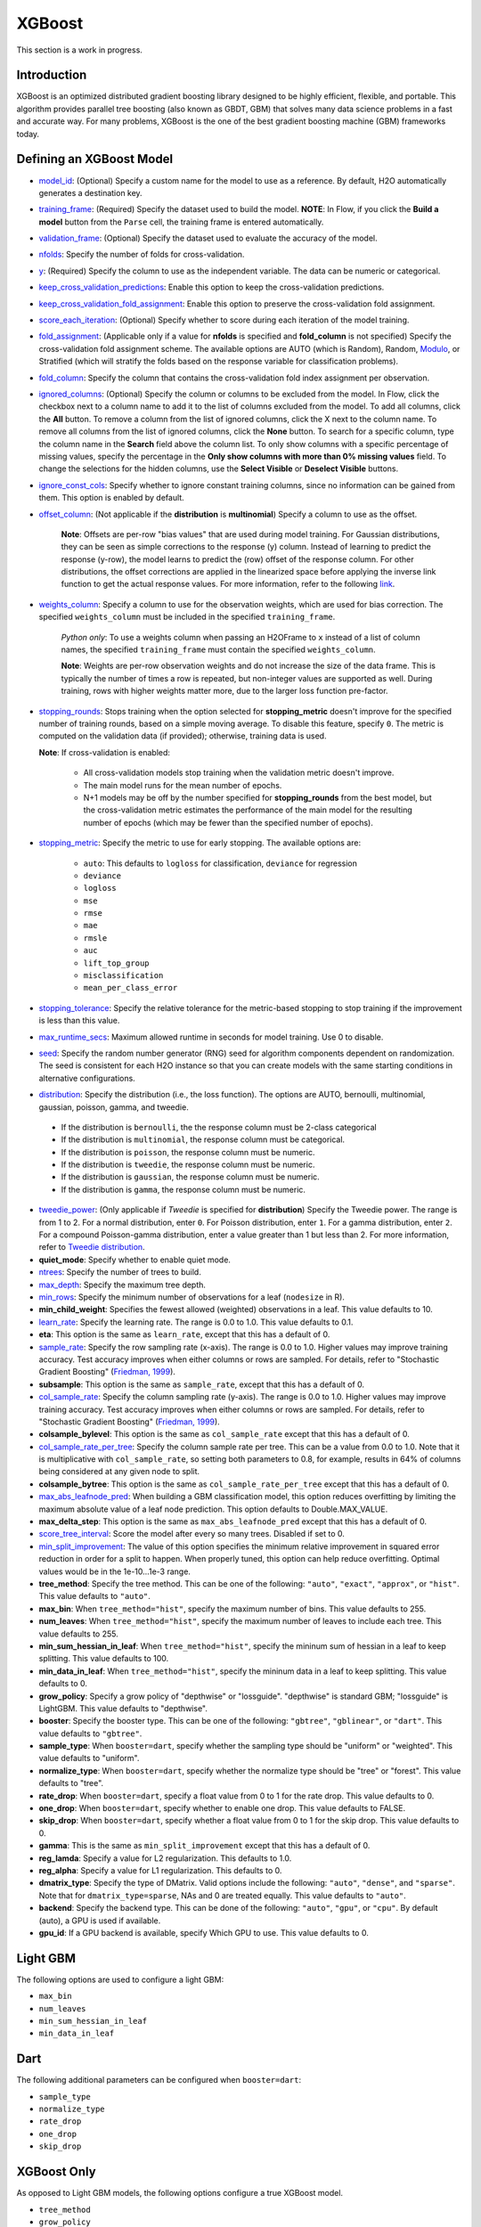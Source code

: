 XGBoost
-------

This section is a work in progress.

Introduction
~~~~~~~~~~~~

XGBoost is an optimized distributed gradient boosting library designed to be highly efficient, flexible, and portable. This algorithm provides parallel tree boosting (also known as GBDT, GBM) that solves many data science problems in a fast and accurate way. For many problems, XGBoost is the one of the best gradient boosting machine (GBM) frameworks today. 

Defining an XGBoost Model
~~~~~~~~~~~~~~~~~~~~~~~~~

-  `model_id <algo-params/model_id.html>`__: (Optional) Specify a custom name for the model to use as a reference. By default, H2O automatically generates a destination key.

-  `training_frame <algo-params/training_frame.html>`__: (Required) Specify the dataset used to build the model. **NOTE**: In Flow, if you click the **Build a model** button from the ``Parse`` cell, the training frame is entered automatically.

-  `validation_frame <algo-params/validation_frame.html>`__: (Optional) Specify the dataset used to evaluate the accuracy of the model.

-  `nfolds <algo-params/nfolds.html>`__: Specify the number of folds for cross-validation.

-  `y <algo-params/y.html>`__: (Required) Specify the column to use as the independent variable. The data can be numeric or categorical.

-  `keep_cross_validation_predictions <algo-params/keep_cross_validation_predictions.html>`__: Enable this option to keep the cross-validation predictions.

-  `keep_cross_validation_fold_assignment <algo-params/keep_cross_validation_fold_assignment.html>`__: Enable this option to preserve the cross-validation fold assignment. 

-  `score_each_iteration <algo-params/score_each_iteration.html>`__: (Optional) Specify whether to score during each iteration of the model training.

-  `fold_assignment <algo-params/fold_assignment.html>`__: (Applicable only if a value for **nfolds** is specified and **fold\_column** is not specified) Specify the cross-validation fold assignment scheme. The available options are AUTO (which is Random), Random, `Modulo <https://en.wikipedia.org/wiki/Modulo_operation>`__, or Stratified (which will stratify the folds based on the response variable for classification problems).

-  `fold_column <algo-params/fold_column.html>`__: Specify the column that contains the cross-validation fold index assignment per observation.

-  `ignored_columns <algo-params/ignored_columns.html>`__: (Optional) Specify the column or columns to be excluded from the model. In Flow, click the checkbox next to a column name to add it to the list of columns excluded from the model. To add all columns, click the **All** button. To remove a column from the list of ignored columns, click the X next to the column name. To remove all columns from the list of ignored columns, click the **None** button. To search for a specific column, type the column name in the **Search** field above the column list. To only show columns with a specific percentage of missing values, specify the percentage in the **Only show columns with more than 0% missing values** field. To change the selections for the hidden columns, use the **Select Visible** or **Deselect Visible** buttons.

-  `ignore_const_cols <algo-params/ignore_const_cols.html>`__: Specify whether to ignore constant training columns, since no information can be gained from them. This option is enabled by default.

-  `offset_column <algo-params/offset_column.html>`__: (Not applicable if the **distribution** is **multinomial**) Specify a column to use as the offset.
   
	 **Note**: Offsets are per-row "bias values" that are used during model training. For Gaussian distributions, they can be seen as simple corrections to the response (y) column. Instead of learning to predict the response (y-row), the model learns to predict the (row) offset of the response column. For other distributions, the offset corrections are applied in the linearized space before applying the inverse link function to get the actual response values. For more information, refer to the following `link <http://www.idg.pl/mirrors/CRAN/web/packages/gbm/vignettes/gbm.pdf>`__. 

-  `weights_column <algo-params/weights_column.html>`__: Specify a column to use for the observation weights, which are used for bias correction. The specified ``weights_column`` must be included in the specified ``training_frame``. 
   
    *Python only*: To use a weights column when passing an H2OFrame to ``x`` instead of a list of column names, the specified ``training_frame`` must contain the specified ``weights_column``. 
   
    **Note**: Weights are per-row observation weights and do not increase the size of the data frame. This is typically the number of times a row is repeated, but non-integer values are supported as well. During training, rows with higher weights matter more, due to the larger loss function pre-factor.

-  `stopping_rounds <algo-params/stopping_rounds.html>`__: Stops training when the option selected for **stopping\_metric** doesn't improve for the specified number of training rounds, based on a simple moving average. To disable this feature, specify ``0``. The metric is computed on the validation data (if provided); otherwise, training data is used.
   
   **Note**: If cross-validation is enabled:

    - All cross-validation models stop training when the validation metric doesn't improve.
    - The main model runs for the mean number of epochs.
    - N+1 models may be off by the number specified for **stopping\_rounds** from the best model, but the cross-validation metric estimates the performance of the main model for the resulting number of epochs (which may be fewer than the specified number of epochs).

-  `stopping_metric <algo-params/stopping_metric.html>`__: Specify the metric to use for early stopping.
   The available options are:

    - ``auto``: This defaults to ``logloss`` for classification, ``deviance`` for regression
    - ``deviance``
    - ``logloss``
    - ``mse``
    - ``rmse``
    - ``mae``
    - ``rmsle``
    - ``auc``
    - ``lift_top_group``
    - ``misclassification``
    - ``mean_per_class_error``

-  `stopping_tolerance <algo-params/stopping_tolerance.html>`__: Specify the relative tolerance for the metric-based stopping to stop training if the improvement is less than this value.

-  `max_runtime_secs <algo-params/max_runtime_secs.html>`__: Maximum allowed runtime in seconds for model training. Use 0 to disable.

-  `seed <algo-params/seed.html>`__: Specify the random number generator (RNG) seed for algorithm components dependent on randomization. The seed is consistent for each H2O instance so that you can create models with the same starting conditions in alternative configurations.

-  `distribution <algo-params/distribution.html>`__: Specify the distribution (i.e., the loss function). The options are AUTO, bernoulli, multinomial, gaussian, poisson, gamma, and tweedie.

  - If the distribution is ``bernoulli``, the the response column must be 2-class categorical
  - If the distribution is ``multinomial``, the response column must be categorical.
  - If the distribution is ``poisson``, the response column must be numeric.
  - If the distribution is ``tweedie``, the response column must be numeric.
  - If the distribution is ``gaussian``, the response column must be numeric.
  - If the distribution is ``gamma``, the response column must be numeric.

-  `tweedie_power <algo-params/tweedie_power.html>`__: (Only applicable if *Tweedie* is specified for **distribution**) Specify the Tweedie power. The range is from 1 to 2. For a normal distribution, enter ``0``. For Poisson distribution, enter ``1``. For a gamma distribution, enter ``2``. For a compound Poisson-gamma distribution, enter a value greater than 1 but less than 2. For more information, refer to `Tweedie distribution <https://en.wikipedia.org/wiki/Tweedie_distribution>`__.

-  **quiet_mode**: Specify whether to enable quiet mode.

-  `ntrees <algo-params/ntrees.html>`__: Specify the number of trees to build.

-  `max_depth <algo-params/max_depth.html>`__: Specify the maximum tree depth.

-  `min_rows <algo-params/min_rows.html>`__: Specify the minimum number of observations for a leaf (``nodesize`` in R).

-  **min_child_weight**: Specifies the fewest allowed (weighted) observations in a leaf. This value defaults to 10.

-  `learn_rate <algo-params/learn_rate.html>`__: Specify the learning rate. The range is 0.0 to 1.0. This value defaults to 0.1.

-  **eta**: This option is the same as ``learn_rate``, except that this has a default of 0.

-  `sample_rate <algo-params/sample_rate.html>`__: Specify the row sampling rate (x-axis). The range is 0.0 to 1.0. Higher values may improve training accuracy. Test accuracy improves when either columns or rows are sampled. For details, refer to "Stochastic Gradient Boosting" (`Friedman, 1999 <https://statweb.stanford.edu/~jhf/ftp/stobst.pdf>`__).

-  **subsample**: This option is the same as ``sample_rate``, except that this has a default of 0.

-  `col_sample_rate <algo-params/col_sample_rate.html>`__: Specify the column sampling rate (y-axis). The range is 0.0 to 1.0. Higher values may improve training accuracy. Test accuracy improves when either columns or rows are sampled. For details, refer to "Stochastic Gradient Boosting" (`Friedman, 1999 <https://statweb.stanford.edu/~jhf/ftp/stobst.pdf>`__).

-  **colsample_bylevel**: This option is the same as ``col_sample_rate`` except that this has a default of 0.
   
-  `col_sample_rate_per_tree <algo-params/col_sample_rate_per_tree.html>`__: Specify the column sample rate per tree. This can be a value from 0.0 to 1.0. Note that it is multiplicative with ``col_sample_rate``, so setting both parameters to 0.8, for example, results in 64% of columns being considered at any given node to split.

-  **colsample_bytree**: This option is the same as ``col_sample_rate_per_tree`` except that this has a default of 0.

-  `max_abs_leafnode_pred <algo-params/max_abs_leafnode_pred.html>`__: When building a GBM classification model, this option reduces overfitting by limiting the maximum absolute value of a leaf node prediction. This option defaults to Double.MAX_VALUE.

-  **max_delta_step**: This option is the same as ``max_abs_leafnode_pred`` except that this has a default of 0.

-  `score_tree_interval <algo-params/score_tree_interval.html>`__: Score the model after every so many trees. Disabled if set to 0.

-  `min_split_improvement <algo-params/min_split_improvement.html>`__: The value of this option specifies the minimum relative improvement in squared error reduction in order for a split to happen. When properly tuned, this option can help reduce overfitting. Optimal values would be in the 1e-10...1e-3 range.  

-  **tree_method**: Specify the tree method. This can be one of the following: ``"auto"``, ``"exact"``, ``"approx"``, or ``"hist"``. This value defaults to ``"auto"``.

-  **max_bin**: When ``tree_method="hist"``, specify the maximum number of bins. This value defaults to 255.

-  **num_leaves**: When ``tree_method="hist"``, specify the maximum number of leaves to include each tree. This value defaults to 255.

-  **min_sum_hessian_in_leaf**: When ``tree_method="hist"``, specify the mininum sum of hessian in a leaf to keep splitting. This value defaults to 100.

-  **min_data_in_leaf**: When ``tree_method="hist"``, specify the mininum data in a leaf to keep splitting. This value defaults to 0.

-  **grow_policy**: Specify a grow policy of "depthwise" or "lossguide". "depthwise" is standard GBM; "lossguide" is LightGBM. This value defaults to "depthwise".

-  **booster**: Specify the booster type. This can be one of the following: ``"gbtree"``, ``"gblinear"``, or ``"dart"``. This value defaults to ``"gbtree"``.

-  **sample_type**: When ``booster=dart``, specify whether the sampling type should be "uniform" or "weighted". This value defaults to "uniform".

-  **normalize_type**: When ``booster=dart``, specify whether the normalize type should be "tree" or "forest". This value defaults to "tree".

-  **rate_drop**: When ``booster=dart``, specify a float value from 0 to 1 for the rate drop. This value defaults to 0.

-  **one_drop**: When ``booster=dart``, specify whether to enable one drop. This value defaults to FALSE.

-  **skip_drop**: When ``booster=dart``, specify whether a float value from 0 to 1 for the skip drop. This value defaults to 0.

-  **gamma**: This is the same as ``min_split_improvement`` except that this has a default of 0.

-  **reg_lamda**: Specify a value for L2 regularization. This defaults to 1.0.

-  **reg_alpha**: Specify a value for L1 regularization. This defaults to 0.

-  **dmatrix_type**: Specify the type of DMatrix. Valid options include the following: ``"auto"``, ``"dense"``, and ``"sparse"``. Note that for ``dmatrix_type=sparse``, NAs and 0 are treated equally. This value defaults to ``"auto"``.

-  **backend**: Specify the backend type. This can be done of the following: ``"auto"``, ``"gpu"``, or ``"cpu"``. By default (auto), a GPU is used if available.

-  **gpu_id**: If a GPU backend is available, specify Which GPU to use. This value defaults to 0.


Light GBM
~~~~~~~~~

The following options are used to configure a light GBM:

- ``max_bin``
- ``num_leaves``
- ``min_sum_hessian_in_leaf``
- ``min_data_in_leaf``

Dart
~~~~

The following additional parameters can be configured when ``booster=dart``: 

- ``sample_type``
- ``normalize_type``
- ``rate_drop``
- ``one_drop``
- ``skip_drop``


XGBoost Only
~~~~~~~~~~~~

As opposed to Light GBM models, the following options configure a true XGBoost model.

- ``tree_method``
- ``grow_policy``
- ``booster``
- ``gamma``
- ``reg_lambda``
- ``reg_alpha``
- ``dmatrix_type``
- ``backend``
- ``gpu_id``

Limitations
~~~~~~~~~~~

This section provides a list of XGBoost limitations - some of which will be addressed in a future release. In general, if XGBoost cannot be initialized for any reason (e.g., unsupported platform), then the algorithm is not exposed via REST API and is not available for clients. Clients can verify availability of the XGBoost by using the corresponding client API call. For example, in Python:

```python
is_xgboost_available = H2OXGBoostEstimator.available()
```

The list of limitations include:

  1. Right now XGBoost is initialized only for single-node H2O clustersl however multi-node XGBoost support is coming soon.

  2. The list of supported platforms includes:
 
    +----------+-----------------+-----+-----+-----------------------+
    | Platform | Minimal XGBoost | OMP | GPU | Compilation OS        |
    +==========+=================+=====+=====+=======================+
    |Linux     | yes             | yes | yes | Ubuntu 14.04, g++ 4.7 |
    +----------+-----------------+-----+-----+-----------------------+
    |OS X      | yes             | no  | no  | OS X 10.11            |
    +----------+-----------------+-----+-----+-----------------------+
    |Windows   | no              | no  | no  | NA                    |
    +----------+-----------------+-----+-----+-----------------------+

    **Note**: Minimal XGBoost configuration includes support for a single CPU.

  3. Because we are using native XGBoost libraries that depend on OS/platform libraries, it is possible that on older operating systems, XGBoost will not be able to find all necessary binary dependencies, and will not be initialized and available.

  4. XGBoost GPU libraries are compiled against CUDA 8, which is a necessary runtime requirement in order to utilize XGBoost GPU support.


References
~~~~~~~~~~

`Chen, Tianqi and Guestrin, Carlos Guestrin. "XGBoost: A Scalable Tree Boosting System." Version 3 (2016) <http://arxiv.org/abs/1603.02754>`__

